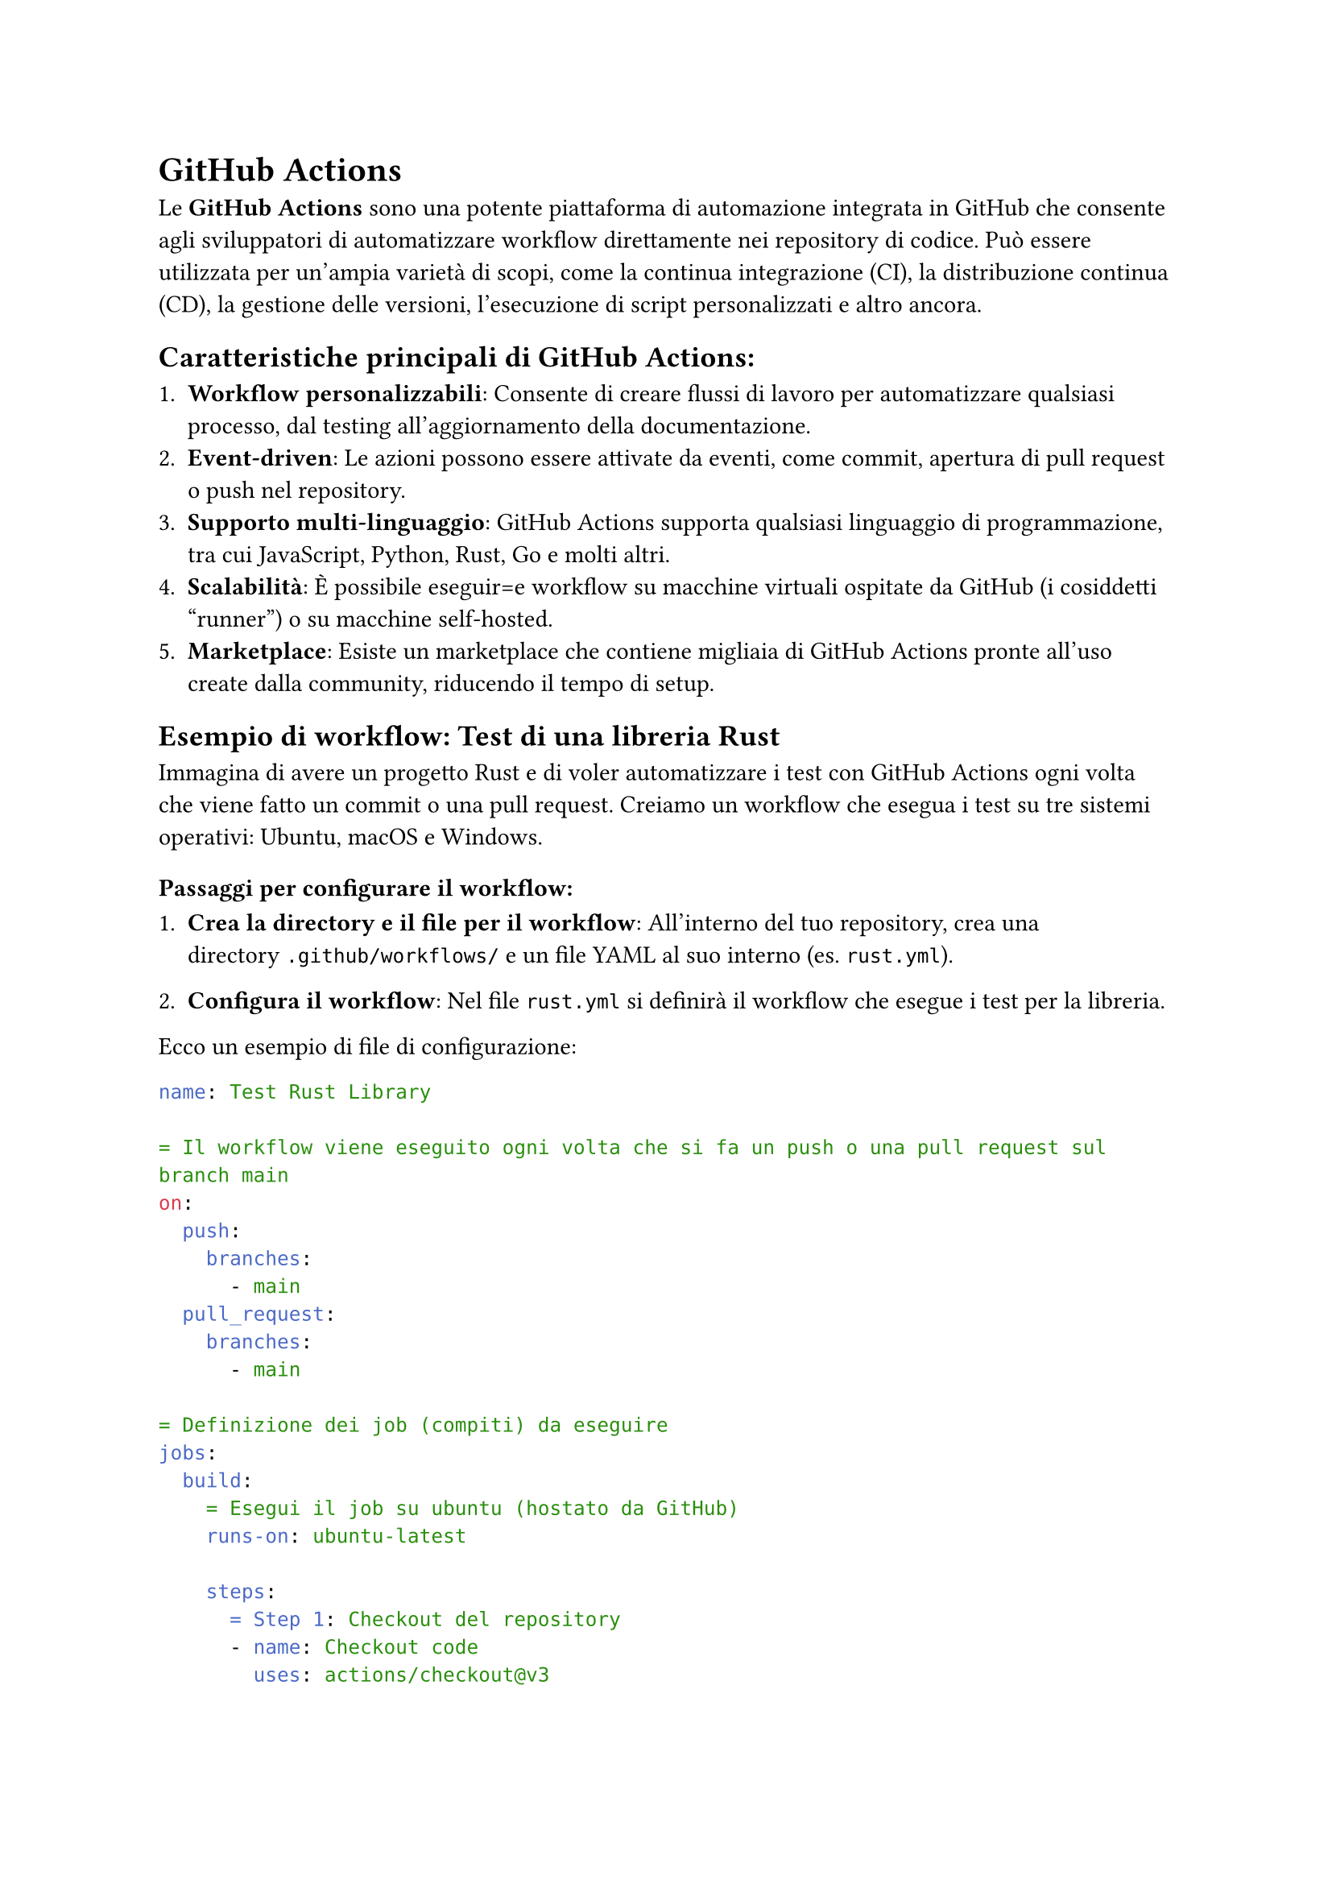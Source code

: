 = GitHub Actions

Le *GitHub Actions* sono una potente piattaforma di automazione integrata in GitHub che consente agli sviluppatori di automatizzare workflow direttamente nei repository di codice. Può essere utilizzata per un'ampia varietà di scopi, come la continua integrazione (CI), la distribuzione continua (CD), la gestione delle versioni, l'esecuzione di script personalizzati e altro ancora.

== Caratteristiche principali di GitHub Actions:

+ *Workflow personalizzabili*: Consente di creare flussi di lavoro per automatizzare qualsiasi processo, dal testing all'aggiornamento della documentazione.
+ *Event-driven*: Le azioni possono essere attivate da eventi, come commit, apertura di pull request o push nel repository.
+ *Supporto multi-linguaggio*: GitHub Actions supporta qualsiasi linguaggio di programmazione, tra cui JavaScript, Python, Rust, Go e molti altri.
+ *Scalabilità*: È possibile eseguir=e workflow su macchine virtuali ospitate da GitHub (i cosiddetti "runner") o su macchine self-hosted.
+ *Marketplace*: Esiste un marketplace che contiene migliaia di GitHub Actions pronte all'uso create dalla community, riducendo il tempo di setup.

== Esempio di workflow: Test di una libreria Rust

Immagina di avere un progetto Rust e di voler automatizzare i test con GitHub Actions ogni volta che viene fatto un commit o una pull request. Creiamo un workflow che esegua i test su tre sistemi operativi: Ubuntu, macOS e Windows.

=== Passaggi per configurare il workflow:

+ *Crea la directory e il file per il workflow*:
   All'interno del tuo repository, crea una directory `.github/workflows/` e un file YAML al suo interno (es. `rust.yml`).

+ *Configura il workflow*:
   Nel file `rust.yml` si definirà il workflow che esegue i test per la libreria.

Ecco un esempio di file di configurazione:

```yaml
name: Test Rust Library

= Il workflow viene eseguito ogni volta che si fa un push o una pull request sul branch main
on:
  push:
    branches:
      - main
  pull_request:
    branches:
      - main

= Definizione dei job (compiti) da eseguire
jobs:
  build:
    = Esegui il job su ubuntu (hostato da GitHub)
    runs-on: ubuntu-latest

    steps:
      = Step 1: Checkout del repository
      - name: Checkout code
        uses: actions/checkout@v3

      = Step 2: Imposta la versione di Rust desiderata
      - name: Install Rust
        uses: actions-rs/toolchain@v1
        with:
          toolchain: ${{ matrix.rust }}
          override: true

      = Step 3: Esegui i test
      - name: Run tests
        run: cargo test --verbose
```

== Spiegazione del workflow:

- *on*: Definisce gli eventi che attivano il workflow. In questo caso, viene attivato su ogni `push` e `pull_request` nel branch `main`.
- *jobs*: Definisce i job da eseguire. In questo caso, c'è un solo job chiamato `build`.
- *strategy*: Usa una strategia matrix per eseguire il workflow su ubuntu, ultima versione usando Rust stable.
- *steps*: Elenca i singoli step del workflow:
  + *Checkout code*: Usa l'azione `actions/checkout` per scaricare il codice del repository.
  + *Install Rust*: Usa l'azione `actions-rs/toolchain` per installare la versione di Rust specificata nel matrix.
  + *Run tests*: Esegue i test del progetto con `cargo test`.


come detto in precedenza le GitHub Actions sono uno strumento potente e flessibile per automatizzare flussi di lavoro legati allo sviluppo, dalla CI/CD ai controlli di sicurezza, all'aggiornamento della documentazione. I runner consentono l'esecuzione dei job su macchine virtuali fornite da GitHub o su macchine fisiche configurate dall'utente, offrendo sia convenienza che flessibilità. Il workflow di esempio per Rust mostra come eseguire automaticamente i test inclusi nel vostro progetto di Rust. Come detto prima, questo workflow viene eseguito su un runner hostato da GitHub, il quale offre solo un tot di ore gratutite ogni mese per eseguire le action, per questo più avanti spiegheremo come hostare i propri runner per avere esecuzioni illimitate e maggior controllo sull'ambiente.
Per approfondire e imparare a scrivere actions specifiche il posto da cui iniziare è la documentazione ufficiale, che potete trovare #link("https://docs.github.com/en/actions")[qui], se invece volete una quick start guide vi consigliamo il tutorial del sito dev.to intitolato #link("https://dev.to/kanani_nirav/getting-started-with-github-actions-a-beginners-guide-og7")[Getting Started with GitHub Actions: A Beginner’s Guide] #footnote([Stranamente ChatGPT si dimostra molto utile nella stesura delle actions, spesso riesce a dare la struttura generale del workflow e risparmiandovi un pò di tempo.])
e di controllare il #link("https://github.com/marketplace")[Marketplace], dove probabilmente troverete tutti i pezzi necessari per comporre il vostro workflow.
Un consiglio che ci sentiamo di darvi è di creare un repo separato in cui testare le actions prima di metterle in quello principale.

== Actions secrets and variables

Alcune actions avranno bisogno di accedere a dati sensibili come password, api key o token di GitHub per compiere azioni specifiche, per evitare che questi dati siano visibili pubblicamente si utilizzano i secrets,
in pratica, vengono memorizzati in modo sicuro nei repository GitHub, e sono accessibili solo all'interno delle actions, esse infatti vengono anche nascoste dai log die esecuzione e una volta salvate non sono più leggibili nemmeno dalla ui.
Ad esempio, se la action deve usare una chiave API, è sufficente aggiungerla ai secrets del repository e poi richiamarla nella workflow in questo modo:

```yaml
jobs:
  build:
    runs-on: ubuntu-latest
    steps:
    - name: Example step
      env:
        API_KEY: ${{ secrets.MY_API_KEY }}
      run: echo "Using API key in this step"
```

In questo esempio, `secrets.MY_API_KEY` fa riferimento a un secret chiamato `MY_API_KEY` presente nel repository.

per aggiungere un nuovo secret andate nella pagina del repository, poi *Settings*, nel menù di sinistra cliccate su *Secrets and variables*, poi su *Actions* e in fine cliccando sul tasto verde *New repository secret*, compilate il form scegliendo il nome (seguite la convenzione SNAKE_CASE), inserite il secret e poi cliccate su *Add secret*.

== Runners

Il concetto di *runner* è fondamentale per capire come funzionano le GitHub Actions. Un runner è un ambiente dove è in esecuzione il #link("https://github.com/actions/runner")[Runner] (software) il quale è collegato a GitHub ed è in ascolto per eseguire le actions. "L'ambiente" può essere una macchina fisica, virtuale o ancora meglio un container.

=== Tipi di runner:

+ *GitHub-hosted runners*: Sono macchine virtuali fornite da GitHub su cui vengono eseguite le azioni del workflow. GitHub offre runner con tre principali sistemi operativi:
    - Ubuntu (il più comune)
    - Windows
    - macOS
   Questi runner vengono automaticamente avviati, eseguono il workflow e vengono distrutti una volta completato.
   
   Vantaggi:
   - *Convenienza*: Non è necessario configurare nulla, sono pronti all'uso.
   - *Aggiornamenti*: Sono mantenuti da GitHub e sempre aggiornati con le ultime versioni degli strumenti più utilizzati (come Node.js, Python, Rust, ecc.).
   
   Svantaggi:
   - *Limiti di esecuzione*: Sono imposti limiti di tempo e di risorse, specialmente per i repository gratuiti.
   - *Inefficenti*: Ogni esecuzione il runner deve scaricare tutto il necessario, per esempio installare rust.
   
+ *Self-hosted runners*: Sono macchine fisiche o virtuali configurate dall'utente e connesse al repository GitHub. Questi runner sono completamente personalizzabili e permettono di avere più controllo sulle risorse hardware e software disponibili.
   
   Vantaggi:
   - *Maggiore controllo*: Puoi configurare il sistema operativo, le dipendenze e le risorse hardware secondo le tue esigenze.
   - *Nessun limite di esecuzione*: Non sono soggetti alle restrizioni dei GitHub-hosted runners.
   
   Svantaggi:
   - *Manutenzione*: L'utente è responsabile della manutenzione, aggiornamento e sicurezza del runner.
   
Per farla beve, noi vi sconsigliamo di appoggiarvi a GitHub per eseguire le vostre actions, durante il picco, circa una settimana prima della software fair vi ritroverete ad accettare decine di pull request, questo vuol dire che le action verranno eseguite molte volte e nonostante il caching sarà facile terminare le ore gratuite.

=== Hostare un runner (bare metal)

Per hostare un runner ci sono due strade principali, la prima e più semplice consiste nell'installare il runner direttamente sul sistema come software, il runner può essere eseguito su ogni piattaforma (Linux, Windows e macOS e cpu amd64, arm64 e arm32), ma vi consigliamo di usare Linux su amd64 o arm64 per la maggior compatibilità dei software e facilità di setup. Per iniziare recatevi nella *homepage dell'organizzazione*, *Settings*, nel menù di sinistra cliccate su *Actions*, poi su *Runners* e sul tasto verde *New runner*, ora non vi resta che seguire le istruzioni, ma attenzione, se ora chiudete il terminale il runner smetterà di funzionare se invece volete installarlo come servizio e far si che parta automaticamente all'avvio dovete seguire #link("https://docs.github.com/en/actions/hosting-your-own-runners/managing-self-hosted-runners/configuring-the-self-hosted-runner-application-as-a-service")[questa guida], prestando attenzione a scegliere il sistema opertivo corretto in alto. Il runner appena creato dovrebbe essere presente nell'elenco della vostra organizzazione e sarà automaticamente utilizzabile su tutte le actions in ogni repository e avrà accesso ad ogni software presente nel sistema host, perciò se dovete compilare e testare un progetto Rust allora dovrete aver installato la toolchain e cargo.

=== Hostare un runner (container Docker)

L'alternativa a installare il runner direttamente sul sistema host è quello di isolarlo mettendolo in un container, questo complica un pò la fase di setup ma vi garantisce maggiore sicurezza a livello di esecuzione, in quanto tutto sarà eseguito in un ambiente isolato e protteto che potrete ricreare in qualsiasi momento e soprattuto in caso si corrompa. Questo pezzo della guida presuppone che siate su un sistema Linux sui cui è presente Docker e che abbiate un pò di dimestichezza con i Dockerfile, per iniziare *create una cartella* ed *entrateci con un terminale*, *create un file* chiamato esattamente `Dockerfile` senza estensione e incollateci dentro:
```dockerfile
FROM debian:stable-slim
ADD ./runner runner
WORKDIR /runner
ARG DEBIAN_FRONTEND=noninteractive
SHELL ["bash", "-c"]
# Add the software to be installed here (before ' \')
RUN ./bin/installdependencies.sh && apt-get install -y jq curl git \ 
    && apt-get autoclean && apt-get autoremove --yes && rm -rf /var/lib/{apt,dpkg,cache,log}/

ADD --chmod=754 ./start.sh start.sh
ENV RUNNER_MANAGER_TOKEN=""
ENV GITHUB_ORG=""
ENV RUNNER_NAME=""
ENV ACTIONS_RUNNER_INPUT_REPLACE=true
ENV RUNNER_ALLOW_RUNASROOT=true
ENTRYPOINT ["bash", "-c", "./start.sh"]
```
questo è il file che dovete modificare per poter aggiungere i software necessari all'esecuzione delle vostre actions.

Successivamente *create un'altro file* chiamato `start.sh` con il seguente contenuto:
```bash
#!/bin/bash
set -eux
reg_token=$(curl -L \
  -X POST \
  -H "Accept: application/vnd.github+json" \
  -H "Authorization: Bearer $RUNNER_MANAGER_TOKEN" \
  -H "X-GitHub-Api-Version: 2022-11-28" \
  https://api.github.com/orgs/${GITHUB_ORG}/actions/runners/registration-token | jq -r .token)
/bin/bash config.sh --unattended --url https://github.com/${GITHUB_ORG} --name ${RUNNER_NAME} --work _work --token ${reg_token} --labels latex,x64,linux
remove () {
  local rem_token=$(curl -L \
  -X POST \
  -H "Accept: application/vnd.github+json" \
  -H "Authorization: Bearer $RUNNER_MANAGER_TOKEN" \
  -H "X-GitHub-Api-Version: 2022-11-28" \
  https://api.github.com/orgs/${GITHUB_ORG}/actions/runners/remove-token | jq -r .token)

  ./config.sh remove --token $rem_token
}
trap remove EXIT
./bin/runsvc.sh
```
questo script si occupa, all'avvio del container di recuperare il token necessario per autenticare il runner quando si collega a GitHub #footnote([il token non va confuso con quello che andrà fornito come variabile d'ambiente al container, è un token univoco e generato da GitHub partendo da quello fornito]), aggiunge il runner, cattura l'uscita (spegnimento del container o riavvio) aggiungendo una funzione che cancella il runner dal GitHub. In fine viene eseguito il software del runner.

in fine *create un file* chiamato `build.sh` e come contenuto inserite il seguente:
```bash
#!/bin/bash
IMAGE_NAME="github-runner"
echo "retrieving latest version number from release page"
LATEST=`curl -s -i https://github.com/actions/runner/releases/latest | grep location:`
LATEST=`echo $LATEST | sed 's#.*tag/v##'`
LATEST=`echo $LATEST | sed 's/\r//'`
echo "downloading latest GitHub runner (${LATEST})"
curl --progress-bar -L "https://github.com/actions/runner/releases/download/v${LATEST}/actions-runner-linux-${ARCH}-${LATEST}.tar.gz" -o runner.tgz
mkdir -p runner
echo "unpacking runner.tgz"
tar -zxf runner.tgz -C runner
docker build -t ${IMAGE_NAME} .
echo "cleaning"
rm -rf runner runner.tgz
```
quello che fa questo script è scaricare l'ultima versione del runner per Linux amd64 dal repository ufficiale di GitHub, estrarlo e effettuare la build del Dockerfile presente nella stessa cartella generando l'immagine chiamata `github-runner:latest`, se avete letto il Dockerfile, noterete che vengono definite 5 variabili d'ambiente, quelle che interessano a voi sono: `RUNNER_MANAGER_TOKEN`, `GITHUB_ORG` e `RUNNER_NAME` per eseguire l'immagine appena creata, vi abbiamo preparato un `docker-compose.yml`:
```compose
services:
  github-runner:
    container_name: github-runner
    image: github-runner
    labels:
      - "com.centurylinklabs.watchtower.enable=false"
    restart: "no"
    volumes:
      - /etc/localtime:/etc/localtime:ro
    environment:
      - RUNNER_MANAGER_TOKEN=
      - RUNNER_NAME=
      - GITHUB_ORG=
```
non vi resta che configurarlo coi parametri richiesti e poi dare `docker compose up -d`

==== RUNNER_MANAGER_TOKEN

Questo token è come quello dell'inviter, per poter aggiungere e riumovere i runner è necessario che il token abbia lettura e scrittura su *Self-hosted runners*, vi consigliamo caldamente di creare un token univoco per i runner.